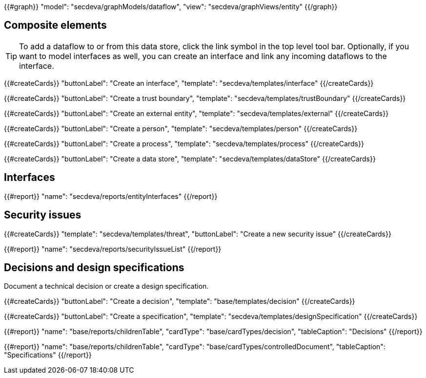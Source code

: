 {{#graph}}
  "model": "secdeva/graphModels/dataflow",
  "view": "secdeva/graphViews/entity"
{{/graph}}

== Composite elements

[TIP]
====
To add a dataflow to or from this data store, click the link symbol in the top level tool bar. Optionally, if you want to model interfaces as well, you can create an interface and link any incoming dataflows to the interface.
====

{{#createCards}}
  "buttonLabel": "Create an interface",
  "template": "secdeva/templates/interface"
{{/createCards}}

{{#createCards}}
    "buttonLabel": "Create a trust boundary",
    "template": "secdeva/templates/trustBoundary"
{{/createCards}}

{{#createCards}}
  "buttonLabel": "Create an external entity",
  "template": "secdeva/templates/external"
{{/createCards}}

{{#createCards}}
  "buttonLabel": "Create a person",
  "template": "secdeva/templates/person"
{{/createCards}}

{{#createCards}}
  "buttonLabel": "Create a process",
  "template": "secdeva/templates/process"
{{/createCards}}

{{#createCards}}
  "buttonLabel": "Create a data store",
  "template": "secdeva/templates/dataStore"
{{/createCards}}

== Interfaces

{{#report}}
  "name": "secdeva/reports/entityInterfaces"
{{/report}}

== Security issues

{{#createCards}}
  "template": "secdeva/templates/threat",
  "buttonLabel": "Create a new security issue"
{{/createCards}}

{{#report}}
  "name": "secdeva/reports/securityIssueList"
{{/report}}

== Decisions and design specifications

Document a technical decision or create a design specification.

{{#createCards}}
  "buttonLabel": "Create a decision",
  "template": "base/templates/decision"
{{/createCards}}

{{#createCards}}
  "buttonLabel": "Create a specification",
  "template": "secdeva/templates/designSpecification"
{{/createCards}}

{{#report}}
  "name": "base/reports/childrenTable",
  "cardType": "base/cardTypes/decision",
  "tableCaption": "Decisions"
{{/report}}

{{#report}}
  "name": "base/reports/childrenTable",
  "cardType": "base/cardTypes/controlledDocument",
  "tableCaption": "Specifications"
{{/report}}
